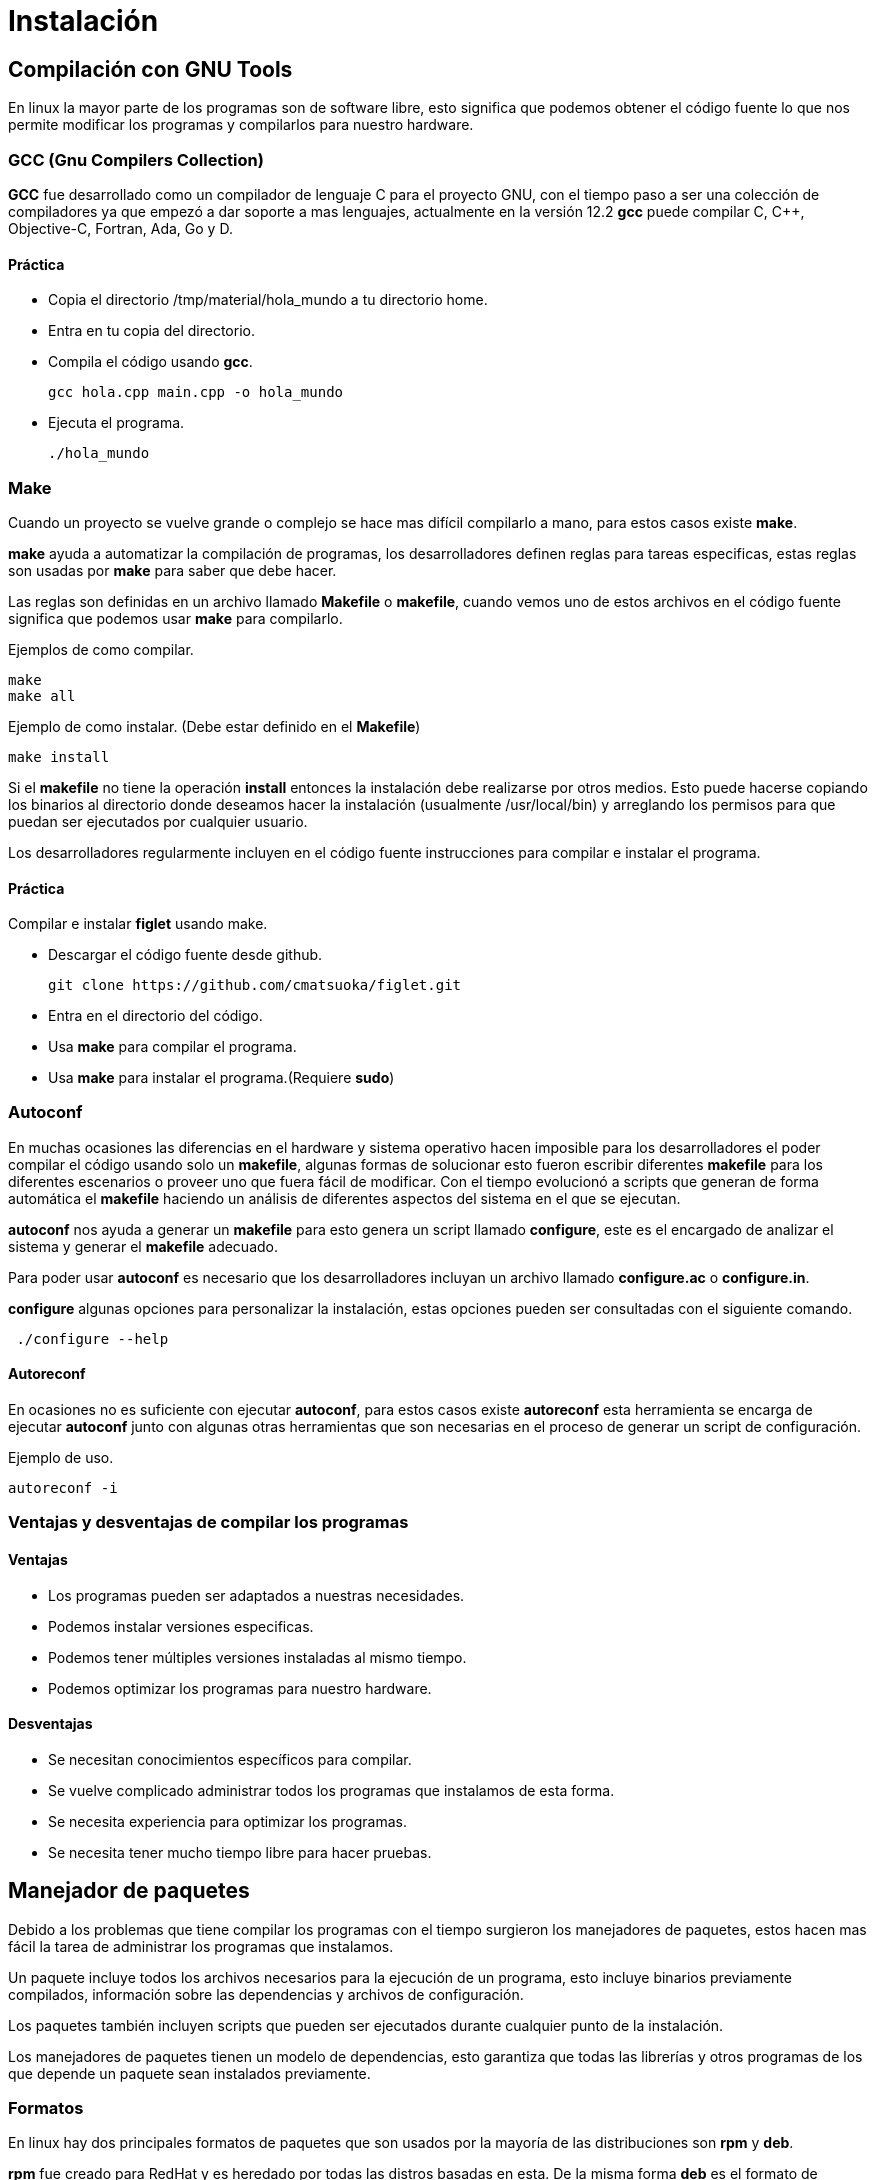 = Instalación

:table-caption: Tabla
:figure-caption: Figura

[#compilación]
== Compilación con GNU Tools
En linux la mayor parte de los programas son de software libre,
esto significa que podemos obtener el código fuente lo que nos 
permite modificar los programas y compilarlos para nuestro hardware.

=== GCC (Gnu Compilers Collection)
*GCC* fue desarrollado como un compilador de lenguaje C para el proyecto 
GNU, con el tiempo paso a ser una colección de compiladores ya que empezó 
a dar soporte a mas lenguajes, actualmente en la versión 12.2 *gcc* 
puede compilar C, C++, Objective-C, Fortran, Ada, Go y D.

==== Práctica
* Copia el directorio /tmp/material/hola_mundo a tu directorio home.
* Entra en tu copia del directorio.
* Compila el código usando *gcc*.
[source,shell]
gcc hola.cpp main.cpp -o hola_mundo

* Ejecuta el programa.
[source,shell]
./hola_mundo

=== Make
Cuando un proyecto se vuelve grande o complejo se hace mas 
difícil compilarlo a mano, para estos casos existe *make*. 

*make* ayuda a automatizar la compilación de programas, los desarrolladores 
definen reglas para tareas especificas, estas reglas son usadas por *make* 
para saber que debe hacer.

Las reglas son definidas en un archivo llamado *Makefile* o *makefile*,
cuando vemos uno de estos archivos en el código fuente significa que 
podemos usar *make* para compilarlo.

Ejemplos de como compilar.
[source,shell]
make
make all

Ejemplo de como instalar. (Debe estar definido en el *Makefile*)
[source,shell]
make install

Si el *makefile* no tiene la operación *install* entonces la 
instalación debe realizarse por otros medios. Esto puede hacerse copiando
los binarios al directorio donde deseamos hacer la instalación (usualmente
/usr/local/bin) y arreglando los permisos para que puedan ser ejecutados 
por cualquier usuario.

Los desarrolladores regularmente incluyen en el código fuente instrucciones 
para compilar e instalar el programa.

==== Práctica
Compilar e instalar *figlet* usando make.

* Descargar el código fuente desde github.
[source,shell]
git clone https://github.com/cmatsuoka/figlet.git
* Entra en el directorio del código.
* Usa *make* para compilar el programa.
* Usa *make* para instalar el programa.(Requiere *sudo*)

=== Autoconf 
En muchas ocasiones las diferencias en el hardware y sistema operativo
hacen imposible para los desarrolladores el poder compilar el código 
usando solo un *makefile*, algunas formas de solucionar esto fueron 
escribir diferentes *makefile* para los diferentes escenarios o proveer uno
que fuera fácil de modificar. Con el tiempo evolucionó a scripts que
generan de forma automática el *makefile* haciendo un análisis de diferentes 
aspectos del sistema en el que se ejecutan.

*autoconf* nos ayuda a generar un *makefile* para esto genera un script 
llamado *configure*, este es el encargado de analizar el sistema y generar 
el *makefile* adecuado.

Para poder usar *autoconf* es necesario que los desarrolladores incluyan 
un archivo llamado *configure.ac* o *configure.in*.

*configure* algunas opciones para personalizar la instalación, estas 
opciones pueden ser consultadas con el siguiente comando.

[source,shell]
 ./configure --help

==== Autoreconf
En ocasiones no es suficiente con ejecutar *autoconf*, para estos casos 
existe *autoreconf* esta herramienta se encarga de ejecutar *autoconf* 
junto con algunas otras herramientas que son necesarias en el proceso 
de generar un script de configuración.

Ejemplo de uso.
[source,shell]
autoreconf -i

=== Ventajas y desventajas de compilar los programas

==== Ventajas
* Los programas pueden ser adaptados a nuestras necesidades.
* Podemos instalar versiones especificas.
* Podemos tener múltiples versiones instaladas al mismo tiempo.
* Podemos optimizar los programas para nuestro hardware.

==== Desventajas
* Se necesitan conocimientos específicos para compilar.
* Se vuelve complicado administrar todos los programas que instalamos 
de esta forma.
* Se necesita experiencia para optimizar los programas.
* Se necesita tener mucho tiempo libre para hacer pruebas.

[#manejador_paquetes]
== Manejador de paquetes
Debido a los problemas que tiene compilar los programas con el tiempo 
surgieron los manejadores de paquetes, estos hacen mas fácil la tarea 
de administrar los programas que instalamos.

Un paquete incluye todos los archivos necesarios para la ejecución de 
un programa, esto incluye binarios previamente compilados, información 
sobre las dependencias y archivos de configuración.

Los paquetes también incluyen scripts que pueden ser ejecutados durante
cualquier punto de la instalación.

Los manejadores de paquetes tienen un modelo de dependencias, esto garantiza
que todas las librerías y otros programas de los que depende un paquete sean 
instalados previamente. 

=== Formatos
En linux hay dos principales formatos de paquetes que son usados por 
la mayoría de las distribuciones son *rpm* y *deb*.

*rpm* fue creado para RedHat y es heredado por todas las distros basadas 
en esta. De la misma forma *deb* es el formato de Debian, y es compartido 
por sus derivadas.

Cada uno de estos formatos tiene una herramienta encargada de instalar 
y desinstalar los paquetes. Para *rpm* el instalador de paquetes es *rpm*
y *dpkg* es el respectivo de *deb*.

==== Comandos básicos
Instalar un paquete
[source,shell]
rpm -i nombre_del_paquete.rpm
dpkg --install nombre_del_paquete.deb

Desinstalar un paquete
[source,shell]
rpm -e nombre_del_paquete
dpkg --remove nombre_del_paquete

Listar los paquetes instalados
[source,shell]
rpm -qa
dpkg -l

==== Práctica
Instala el paquete cowsay que se encuentra en el directorio 
/tmp/material/cowsay

=== Repositorios
Un repositorio es un servidor que funciona como un almacén de paquetes,
los repositorios son mantenidos por el equipo desarrollador de cada 
distribución, de esta forma controlan las versiones de cada paquete para
asegurarse de que son compatibles entre si. 

Por lo general las distros tienen una versión de cada paquete para 
cada tipo de arquitectura a la que dan soporte (64-bits, 32-bits, arm,
etc), también suelen almacenar varias versiones del mismo paquete.

=== Manejadores de paquetes de alto nivel
Los manejadores de alto nivel ayudan a hacer mas simple las tareas 
de buscar y descargar paquetes, instalar dependencias de forma automática 
y hacer actualizaciones de paquetes.

Este tipo de manejadores de paquetes se conecta con los repositorios de
la distro para buscar y descargar los paquetes que queremos instalar,
además puede consultar si hay versiones mas recientes de los paquetes
que tenemos instalados para que estos sean actualizados.

Otra de sus funciones es que pueden consultar en que paquete se encuentra
algún archivo en específico, 

Los manejadores de paquetes para las principales distribuciones son los
siguientes.

Para RedHat y derivadas.
[source,shell]
yum

Para Debian y derivadas.
[source,shell]
apt

Para Arch y derivadas.
[source,shell]
pacman

==== Comando básicos
Buscar un paquete en los repositorios.
[source,shell]
yum search nombre_del_paquete
apt search nombre_del_paquete
pacman -Ss nombre_del_paquete

Instalar un paquete desde los repositorios.
[source,shell]
yum install nombre_del_paquete
apt install nombre_del_paquete
pacman -S nomre_del_paquete

Desinstalar un paquete.
[source,shell]
yum remove nombre_del_paquete
apt remove nombre_del_paquete
pacman -R nombre_del_paquete

Actualizar todos los paquetes instalados.
[source,shell]
apt update && apt upgrade
yum update
pacman -Su

Buscar un archivo dentro de los paquetes de los repositorios.
[source,shell]
yum provides nombre_del_archivo
apt-file search nombre_del_archivo
pacman -F nombre_del_archivo

==== Práctica
Instala los paquetes *fortune* y *apt-file* desde los repositorios.

=== Práctica
Compila e instala los programas *cmatrix* y *sl* desde el codigo.

Descarga el codigo usando.
[source,shell]
git clone https://github.com/abishekvashok/cmatrix.git
git clone https://github.com/mtoyoda/sl.git

